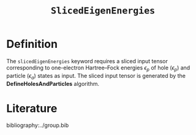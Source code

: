 :PROPERTIES:
:ID: SlicedEigenEnergies.org
:END:
#+title: =SlicedEigenEnergies=
#+OPTIONS: toc:nil

* Definition

The =slicedEigenEnergies= keyword requires a sliced input tensor corresponding to one-electron Hartree--Fock energies $\epsilon_p$
of hole ($\epsilon_p$) and particle ($\epsilon_a$) states as input.
The sliced input tensor is generated by the *DefineHolesAndParticles* algorithm.


* Literature
bibliography:../group.bib


